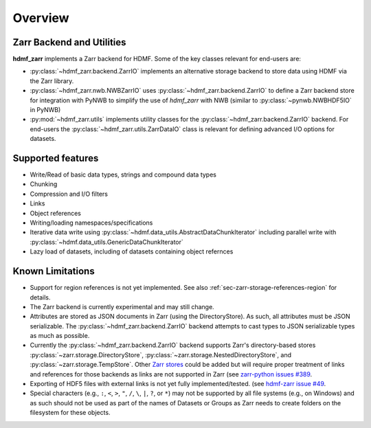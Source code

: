 .. _sec-overview:

Overview
========

Zarr Backend and Utilities
--------------------------

**hdmf_zarr** implements a Zarr backend for HDMF. Some of the key classes relevant for end-users are:

* :py:class:`~hdmf_zarr.backend.ZarrIO` implements an alternative storage backend to store data using HDMF via the Zarr library.
* :py:class:`~hdmf_zarr.nwb.NWBZarrIO` uses :py:class:`~hdmf_zarr.backend.ZarrIO` to define a Zarr backend store for integration with PyNWB to simplify the use of `hdmf_zarr` with NWB (similar to :py:class:`~pynwb.NWBHDF5IO` in PyNWB)
* :py:mod:`~hdmf_zarr.utils` implements utility classes for the :py:class:`~hdmf_zarr.backend.ZarrIO` backend. For end-users the :py:class:`~hdmf_zarr.utils.ZarrDataIO` class is relevant for defining advanced I/O options for datasets.

Supported features
------------------

- Write/Read of basic data types, strings and compound data types
- Chunking
- Compression and I/O filters
- Links
- Object references
- Writing/loading namespaces/specifications
- Iterative data write using :py:class:`~hdmf.data_utils.AbstractDataChunkIterator` including parallel write with :py:class:`~hdmf.data_utils.GenericDataChunkIterator`
- Lazy load of datasets, including of datasets containing object refernces

Known Limitations
-----------------

- Support for region references is not yet implemented. See also :ref:`sec-zarr-storage-references-region` for details.
- The Zarr backend is currently experimental and may still change.
- Attributes are stored as JSON documents in Zarr (using the DirectoryStore). As such, all attributes must be JSON serializable. The :py:class:`~hdmf_zarr.backend.ZarrIO` backend attempts to cast types to JSON serializable types as much as possible.
- Currently the :py:class:`~hdmf_zarr.backend.ZarrIO` backend supports Zarr's directory-based stores :py:class:`~zarr.storage.DirectoryStore`, :py:class:`~zarr.storage.NestedDirectoryStore`, and :py:class:`~zarr.storage.TempStore`. Other `Zarr stores <https://zarr.readthedocs.io/en/stable/api/storage.html>`_ could be added but will require proper treatment of links and references for those backends as links are not supported in Zarr (see `zarr-python issues #389 <https://github.com/zarr-developers/zarr-python/issues/389>`_.
- Exporting of HDF5 files with external links is not yet fully implemented/tested. (see `hdmf-zarr issue #49 <https://github.com/hdmf-dev/hdmf-zarr/issues/49>`_.
- Special characters (e.g., ``:``, ``<``, ``>``, ``"``, ``/``, ``\``, ``|``, ``?``, or ``*``) may not be supported by all file systems (e.g., on Windows) and as such should not be used as part of the names of Datasets or Groups as Zarr needs to create folders on the filesystem for these objects.
